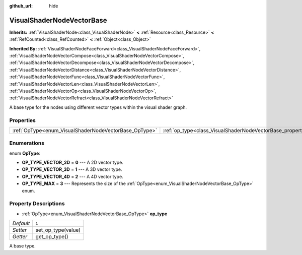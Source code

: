 :github_url: hide

.. DO NOT EDIT THIS FILE!!!
.. Generated automatically from Godot engine sources.
.. Generator: https://github.com/godotengine/godot/tree/master/doc/tools/make_rst.py.
.. XML source: https://github.com/godotengine/godot/tree/master/doc/classes/VisualShaderNodeVectorBase.xml.

.. _class_VisualShaderNodeVectorBase:

VisualShaderNodeVectorBase
==========================

**Inherits:** :ref:`VisualShaderNode<class_VisualShaderNode>` **<** :ref:`Resource<class_Resource>` **<** :ref:`RefCounted<class_RefCounted>` **<** :ref:`Object<class_Object>`

**Inherited By:** :ref:`VisualShaderNodeFaceForward<class_VisualShaderNodeFaceForward>`, :ref:`VisualShaderNodeVectorCompose<class_VisualShaderNodeVectorCompose>`, :ref:`VisualShaderNodeVectorDecompose<class_VisualShaderNodeVectorDecompose>`, :ref:`VisualShaderNodeVectorDistance<class_VisualShaderNodeVectorDistance>`, :ref:`VisualShaderNodeVectorFunc<class_VisualShaderNodeVectorFunc>`, :ref:`VisualShaderNodeVectorLen<class_VisualShaderNodeVectorLen>`, :ref:`VisualShaderNodeVectorOp<class_VisualShaderNodeVectorOp>`, :ref:`VisualShaderNodeVectorRefract<class_VisualShaderNodeVectorRefract>`

A base type for the nodes using different vector types within the visual shader graph.

Properties
----------

+-------------------------------------------------------+-------------------------------------------------------------------+-------+
| :ref:`OpType<enum_VisualShaderNodeVectorBase_OpType>` | :ref:`op_type<class_VisualShaderNodeVectorBase_property_op_type>` | ``1`` |
+-------------------------------------------------------+-------------------------------------------------------------------+-------+

Enumerations
------------

.. _enum_VisualShaderNodeVectorBase_OpType:

.. _class_VisualShaderNodeVectorBase_constant_OP_TYPE_VECTOR_2D:

.. _class_VisualShaderNodeVectorBase_constant_OP_TYPE_VECTOR_3D:

.. _class_VisualShaderNodeVectorBase_constant_OP_TYPE_VECTOR_4D:

.. _class_VisualShaderNodeVectorBase_constant_OP_TYPE_MAX:

enum **OpType**:

- **OP_TYPE_VECTOR_2D** = **0** --- A 2D vector type.

- **OP_TYPE_VECTOR_3D** = **1** --- A 3D vector type.

- **OP_TYPE_VECTOR_4D** = **2** --- A 4D vector type.

- **OP_TYPE_MAX** = **3** --- Represents the size of the :ref:`OpType<enum_VisualShaderNodeVectorBase_OpType>` enum.

Property Descriptions
---------------------

.. _class_VisualShaderNodeVectorBase_property_op_type:

- :ref:`OpType<enum_VisualShaderNodeVectorBase_OpType>` **op_type**

+-----------+--------------------+
| *Default* | ``1``              |
+-----------+--------------------+
| *Setter*  | set_op_type(value) |
+-----------+--------------------+
| *Getter*  | get_op_type()      |
+-----------+--------------------+

A base type.

.. |virtual| replace:: :abbr:`virtual (This method should typically be overridden by the user to have any effect.)`
.. |const| replace:: :abbr:`const (This method has no side effects. It doesn't modify any of the instance's member variables.)`
.. |vararg| replace:: :abbr:`vararg (This method accepts any number of arguments after the ones described here.)`
.. |constructor| replace:: :abbr:`constructor (This method is used to construct a type.)`
.. |static| replace:: :abbr:`static (This method doesn't need an instance to be called, so it can be called directly using the class name.)`
.. |operator| replace:: :abbr:`operator (This method describes a valid operator to use with this type as left-hand operand.)`
